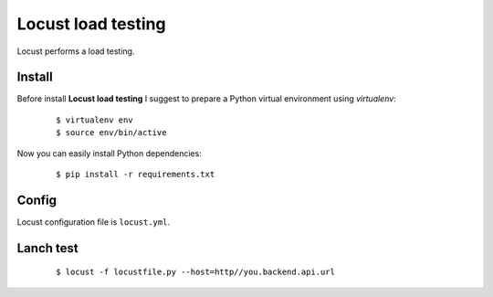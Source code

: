 ========================================================================
    Locust load testing
========================================================================

.. This file follows reStructuredText markup syntax; see
   http://docutils.sf.net/rst.html for more information

Locust performs a load testing.

Install
=======

Before install **Locust load testing** I suggest to prepare a Python virtual
environment using `virtualenv`:

   ::

      $ virtualenv env
      $ source env/bin/active

Now you can easily install Python dependencies:

   ::

      $ pip install -r requirements.txt


Config
======

Locust configuration file is ``locust.yml``.

Lanch test
==========

   ::

      $ locust -f locustfile.py --host=http//you.backend.api.url

.. References

.. _`Locust`: http://locust.io/
